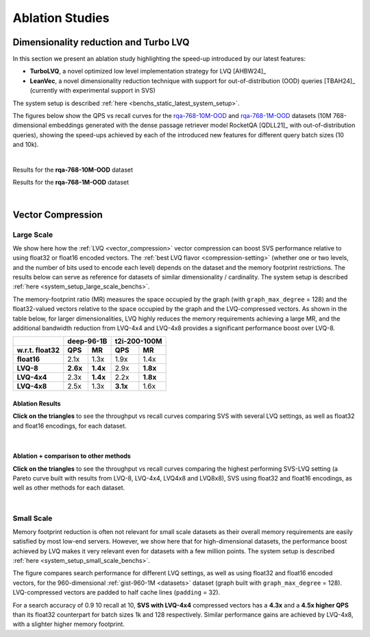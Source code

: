 .. Copyright (C) 2024 Intel Corporation
..
.. This software and the related documents are Intel copyrighted materials,
.. and your use of them is governed by the express license under which they
.. were provided to you ("License"). Unless the License provides otherwise,
.. you may not use, modify, copy, publish, distribute, disclose or transmit
.. this software or the related documents without Intel's prior written
.. permission.
..
.. This software and the related documents are provided as is, with no
.. express or implied warranties, other than those that are expressly stated
.. in the License.

.. _benchs_ablation:

Ablation Studies
################

Dimensionality reduction and Turbo LVQ
***************************************
In this section we present an ablation study highlighting the speed-up introduced by our latest features:

* **TurboLVQ**, a novel optimized low level implementation strategy for LVQ [AHBW24]_
* **LeanVec**, a novel dimensionality reduction technique with support for out-of-distribution (OOD) queries [TBAH24]_ (currently with experimental support in SVS)

The system setup is described :ref:`here <benchs_static_latest_system_setup>`.

The figures below show the QPS vs recall curves for the `rqa-768-10M-OOD <https://github.com/IntelLabs/VectorSearchDatasets/blob/main/rqa/README.md>`_
and `rqa-768-1M-OOD <https://github.com/IntelLabs/VectorSearchDatasets/blob/main/rqa/README.md>`_
datasets (10M 768-dimensional embeddings generated with the dense passage retriever model RocketQA [QDLL21]_ with out-of-distribution queries), showing the
speed-ups achieved by each of the introduced new features for different query batch sizes (10 and 10k).

|

Results for the **rqa-768-10M-OOD** dataset

.. image:: ../figs/ablation_SPR_rqa-10M.svg
   :width: 800
   :align: center
   :alt: SVS ablation results for the rqa-768-10M-OOD dataset.

Results for the **rqa-768-1M-OOD** dataset

.. image:: ../figs/ablation_SPR_rqa-1M.svg
   :width: 800
   :align: center
   :alt: SVS ablation results for the rqa-768-1M-OOD dataset.

|


Vector Compression
*******************

.. _benchs-compression-evaluation:

Large Scale
===========

We show here how the :ref:`LVQ <vector_compression>` vector compression can boost SVS performance relative to using float32 or float16 encoded vectors.
The :ref:`best LVQ flavor <compression-setting>` (whether one or two levels, and the number of bits used to encode each level) depends on the dataset and
the memory footprint restrictions. The results below can serve as reference for datasets of similar dimensionality / cardinality.
The system setup is described :ref:`here <system_setup_large_scale_benchs>`.

The memory-footprint ratio (MR) measures the space occupied by the graph (with ``graph_max_degree`` = 128) and the
float32-valued vectors relative to the space occupied by the graph and the LVQ-compressed vectors. As shown in the table below,
for larger dimensionalities, LVQ highly reduces the memory requirements achieving a large MR,
and the additional bandwidth reduction from LVQ-4x4 and LVQ-4x8 provides a significant performance boost over LVQ-8.

+--------------------+---------------------+---------------------+
|                    | **deep-96-1B**      | **t2i-200-100M**    |
+--------------------+----------+----------+----------+----------+
| **w.r.t. float32** | **QPS**  | **MR**   | **QPS**  | **MR**   |
+--------------------+----------+----------+----------+----------+
| **float16**        | 2.1x     | 1.3x     | 1.9x     | 1.4x     |
+--------------------+----------+----------+----------+----------+
| **LVQ-8**          | **2.6x** | **1.4x** | 2.9x     | **1.8x** |
+--------------------+----------+----------+----------+----------+
| **LVQ-4x4**        | 2.3x     | **1.4x** | 2.2x     | **1.8x** |
+--------------------+----------+----------+----------+----------+
| **LVQ-4x8**        | 2.5x     | 1.3x     | **3.1x** | 1.6x     |
+--------------------+----------+----------+----------+----------+

Ablation Results
----------------

**Click on the triangles** to see the throughput vs recall curves comparing SVS with several LVQ settings, as well as float32
and float16 encodings, for each dataset.

.. collapse:: deep-96-1B

    Results for the deep-96-1B dataset

    .. image:: ../figs/bench_largeScale_SVS_ablation_deep-1B.png
       :width: 800
       :alt: deep-96-1B compression evaluation results

.. collapse:: deep-96-100M

    Results for the deep-96-100M dataset

    .. image:: ../figs/bench_largeScale_SVS_ablation_deep-100M.png
       :width: 800
       :alt: deep-96-100M compression evaluation results

.. collapse:: t2i-200-100M

    Results for the t2i-200-100M dataset

    .. image:: ../figs/bench_largeScale_SVS_ablation_text2image-100M.png
       :width: 800
       :alt: t2i-200-100M compression evaluation results

|

Ablation + comparison to other methods
--------------------------------------

**Click on the triangles** to see the throughput vs recall curves comparing the highest performing SVS-LVQ setting
(a Pareto curve built with results from LVQ-8, LVQ-4x4, LVQ4x8 and LVQ8x8), SVS using float32 and float16 encodings,
as well as other methods for each dataset.

.. collapse:: deep-96-1B

    Results for the deep-96-1B dataset

    .. image:: ../figs/bench_largeScale_ablation_and_other_methods_deep-1B.png
       :width: 700
       :alt: deep-96-1B compression evaluation results


|

.. _benchs-compression-evaluation_small_scale:

Small Scale
===========

Memory footprint reduction is often not relevant for small scale datasets as their overall memory requirements are easily
satisfied by most low-end servers. However, we show here that for high-dimensional datasets, the performance boost achieved
by LVQ makes it very relevant even for datasets with a few million points. The system setup is described :ref:`here <system_setup_small_scale_benchs>`.

.. image:: ../figs/bench_smallScale_SVS_ablation_gist-960-euclidean.png
           :width: 800
           :align: center
           :alt: gist-960-1M compression ablation results.

The figure compares search performance for different LVQ settings, as well as using float32 and float16 encoded
vectors, for the 960-dimensional :ref:`gist-960-1M <datasets>` dataset (graph built with ``graph_max_degree`` = 128).
LVQ-compressed vectors are padded to half cache lines (``padding`` = 32).

For a search accuracy of 0.9 10 recall at 10, **SVS with LVQ-4x4** compressed vectors has a **4.3x** and a **4.5x higher
QPS** than its float32 counterpart for batch sizes 1k and 128 respectively. Similar performance gains are achieved by
LVQ-4x8, with a slighter higher memory footprint.